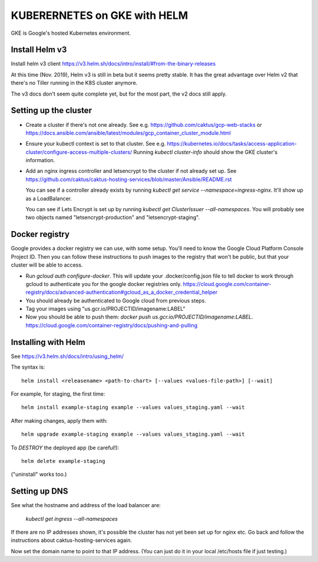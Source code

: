 KUBERERNETES on GKE with HELM
=============================

GKE is Google's hosted Kubernetes environment.

Install Helm v3
---------------

Install helm v3 client https://v3.helm.sh/docs/intro/install/#from-the-binary-releases

At this time (Nov. 2019), Helm v3 is still in beta but it seems pretty stable.
It has the great advantage over Helm v2 that there's no Tiller running in the K8S
cluster anymore.

The v3 docs don't seem quite complete yet, but for the most part, the v2 docs
still apply.

Setting up the cluster
----------------------

* Create a cluster if there's not one already. See e.g. https://github.com/caktus/gcp-web-stacks
  or https://docs.ansible.com/ansible/latest/modules/gcp_container_cluster_module.html
* Ensure your kubectl context is set to that cluster. See e.g.
  https://kubernetes.io/docs/tasks/access-application-cluster/configure-access-multiple-clusters/
  Running `kubectl cluster-info` should show the GKE cluster's information.
* Add an nginx ingress controller and letsencrypt to the cluster if not already set up.
  See https://github.com/caktus/caktus-hosting-services/blob/master/Ansible/README.rst

  You can see if a controller already exists by running `kubectl get service --namespace=ingress-nginx`.
  It'll show up as a LoadBalancer.

  You can see if Lets Encrypt is set up by running `kubectl get ClusterIssuer --all-namespaces`.
  You will probably see two objects named "letsencrypt-production" and
  "letsencrypt-staging".

Docker registry
---------------

Google provides a docker registry we can use, with some setup.  You'll need to know
the Google Cloud Platform Console Project ID.  Then you can follow these instructions
to push images to the registry that won't be public, but that your cluster will
be able to access.

* Run `gcloud auth configure-docker`. This will update your .docker/config.json
  file to tell docker to work through gcloud to authenticate you for the google
  docker registries only.
  https://cloud.google.com/container-registry/docs/advanced-authentication#gcloud_as_a_docker_credential_helper
* You should already be authenticated to Google cloud from previous steps.
* Tag your images using "us.gcr.io/PROJECTID/imagename:LABEL"
* Now you should be able to push them: `docker push us.gcr.io/PROJECTID/imagename:LABEL`.
  https://cloud.google.com/container-registry/docs/pushing-and-pulling

Installing with Helm
--------------------

See https://v3.helm.sh/docs/intro/using_helm/

The syntax is::

    helm install <releasename> <path-to-chart> [--values <values-file-path>] [--wait]

For example, for staging, the first time::

    helm install example-staging example --values values_staging.yaml --wait

After making changes, apply them with::

    helm upgrade example-staging example --values values_staging.yaml --wait

To *DESTROY* the deployed app (be careful!)::

    helm delete example-staging

("uninstall" works too.)

Setting up DNS
--------------

See what the hostname and address of the load balancer are:

  `kubectl get ingress --all-namespaces`

If there are no IP addresses shown, it's possible the cluster has not yet been set up
for nginx etc.  Go back and follow the instructions about caktus-hosting-services
again.

Now set the domain name to point to that IP address. (You can just do it in your
local /etc/hosts file if just testing.)
